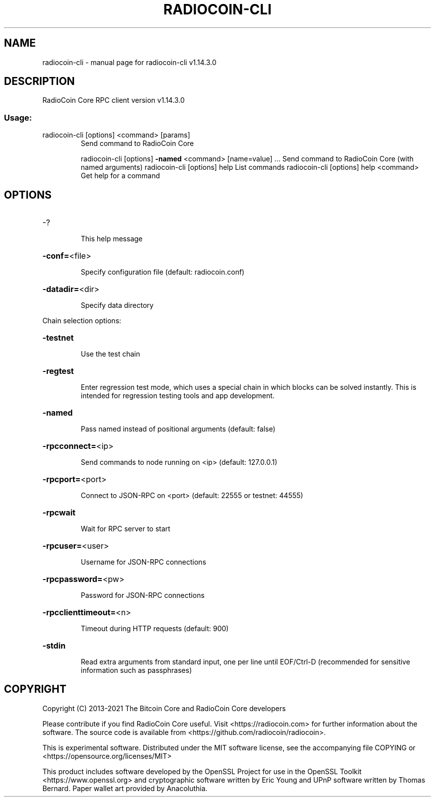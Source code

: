 .\" DO NOT MODIFY THIS FILE!  It was generated by help2man 1.47.13.
.TH RADIOCOIN-CLI "1" "February 2021" "radiocoin-cli v1.14.3.0" "User Commands"
.SH NAME
radiocoin-cli \- manual page for radiocoin-cli v1.14.3.0
.SH DESCRIPTION
RadioCoin Core RPC client version v1.14.3.0
.SS "Usage:"
.TP
radiocoin\-cli [options] <command> [params]
Send command to RadioCoin Core
.IP
radiocoin\-cli [options] \fB\-named\fR <command> [name=value] ... Send command to RadioCoin Core (with named arguments)
radiocoin\-cli [options] help                List commands
radiocoin\-cli [options] help <command>      Get help for a command
.SH OPTIONS
.HP
\-?
.IP
This help message
.HP
\fB\-conf=\fR<file>
.IP
Specify configuration file (default: radiocoin.conf)
.HP
\fB\-datadir=\fR<dir>
.IP
Specify data directory
.PP
Chain selection options:
.HP
\fB\-testnet\fR
.IP
Use the test chain
.HP
\fB\-regtest\fR
.IP
Enter regression test mode, which uses a special chain in which blocks
can be solved instantly. This is intended for regression testing
tools and app development.
.HP
\fB\-named\fR
.IP
Pass named instead of positional arguments (default: false)
.HP
\fB\-rpcconnect=\fR<ip>
.IP
Send commands to node running on <ip> (default: 127.0.0.1)
.HP
\fB\-rpcport=\fR<port>
.IP
Connect to JSON\-RPC on <port> (default: 22555 or testnet: 44555)
.HP
\fB\-rpcwait\fR
.IP
Wait for RPC server to start
.HP
\fB\-rpcuser=\fR<user>
.IP
Username for JSON\-RPC connections
.HP
\fB\-rpcpassword=\fR<pw>
.IP
Password for JSON\-RPC connections
.HP
\fB\-rpcclienttimeout=\fR<n>
.IP
Timeout during HTTP requests (default: 900)
.HP
\fB\-stdin\fR
.IP
Read extra arguments from standard input, one per line until EOF/Ctrl\-D
(recommended for sensitive information such as passphrases)
.SH COPYRIGHT
Copyright (C) 2013-2021 The Bitcoin Core and RadioCoin Core developers

Please contribute if you find RadioCoin Core useful. Visit
<https://radiocoin.com> for further information about the software.
The source code is available from <https://github.com/radiocoin/radiocoin>.

This is experimental software.
Distributed under the MIT software license, see the accompanying file COPYING
or <https://opensource.org/licenses/MIT>

This product includes software developed by the OpenSSL Project for use in the
OpenSSL Toolkit <https://www.openssl.org> and cryptographic software written by
Eric Young and UPnP software written by Thomas Bernard. Paper wallet art
provided by Anacoluthia.
